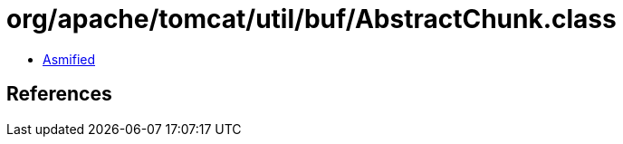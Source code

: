 = org/apache/tomcat/util/buf/AbstractChunk.class

 - link:AbstractChunk-asmified.java[Asmified]

== References

